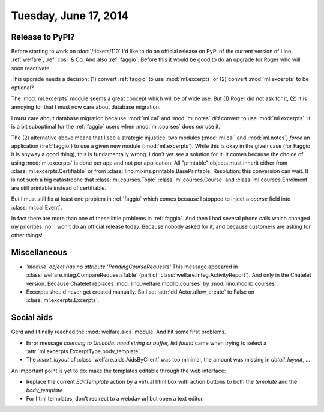 ======================
Tuesday, June 17, 2014
======================

Release to PyPI?
----------------

Before starting to work on :doc:`/tickets/110` I'd like to do an
official release on PyPI of the current version of Lino,
:ref:`welfare`, :ref:`cosi` & Co.  And also :ref:`faggio`.  Before
this it would be good to do an upgrade for Roger who will soon
reactivate.

This upgrade needs a decision:
(1) convert :ref:`faggio` to use :mod:`ml.excerpts`
or (2) convert :mod:`ml.excerpts` to be optional?

The :mod:`ml.excerpts` module seems a great concept which will be of
wide use. But (1) Roger did not ask for it, (2) it is annoying for
that I must now care about database migration.

I must care about database migration because :mod:`ml.cal` and
:mod:`ml.notes` *did* convert to use :mod:`ml.excerpts`. It is a bit
suboptimal for the :ref:`faggio` users when :mod:`ml.courses` does
*not* use it.

The (2) alternative above means that I see a strategic injustice: two
modules (:mod:`ml.cal` and :mod:`ml.notes`) *force* an application
(:ref:`faggio`) to use a given new module (:mod:`ml.excerpts`). While
this is okay in the given case (for Faggio it is anyway a good thing),
this is fundamentally wrong.  I don't yet see a solution for it.  It
comes because the choice of using :mod:`ml.excerpts` is done per app
and not per application: All "printable" objects must inherit either
from :class:`ml.excerpts.Certifiable` or from
:class:`lino.mixins.printable.BasePrintable` Resolution: this
conversion can wait. It is not such a big catastrophe that
:class:`ml.courses.Topic` :class:`ml.courses.Course` and
:class:`ml.courses.Enrolment` are still printable instead of
certifiable.

But I must still fix at least one problem in :ref:`faggio` which comes
because I stopped to inject a `course` field into
:class:`ml.cal.Event`.

In fact there are more than one of these little problems in
:ref:`faggio`. And then I had several phone calls which changed my
priorities: no, I won't do an official release today. Because nobody
asked for it, and because customers are asking for other things!


        

Miscellaneous
-------------

- `'module' object has no attribute 'PendingCourseRequests'` This
  message appeared in :class:`welfare.integ.CompareRequestsTable`
  (part of :class:`welfare.integ.ActivityReport`).  And only in the
  Chatelet version. Because Chatelet replaces
  :mod:`lino_welfare.modlib.courses` by :mod:`lino.modlib.courses`.

- Excerpts should never get created manually. So I set
  :attr:`dd.Actor.allow_create` to False on
  :class:`ml.excerpts.Excerpts`.  


Social aids
-----------

Gerd and I finally reached the :mod:`welfare.aids` module. And hit
some first problems.

- Error message 
  `coercing to Unicode: need string or buffer, list found`
  came when trying to select a 
  :attr:`ml.excerpts.ExcerptType.body_template`.

- The `insert_layout` of :class:`welfare.aids.AidsByClient` was too
  minimal, the amount was missing in `detail_layout`, ...


An important point is yet to do: make the templates editable through
the web interface:

- Replace the current `EditTemplate` action by a virtual html box with
  action buttons to both the `template` and the `body_template`.

- For html templates, don't redirect to a webdav url but open a text
  editor.
